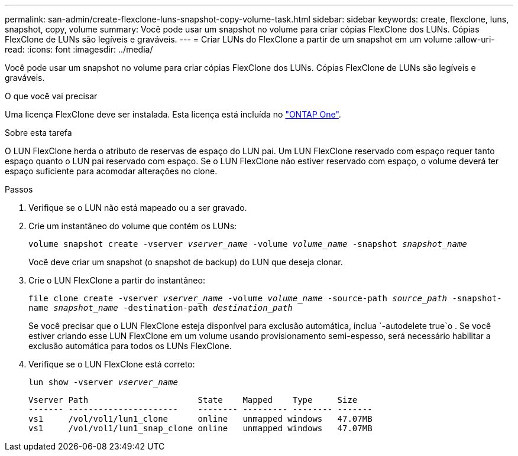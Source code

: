 ---
permalink: san-admin/create-flexclone-luns-snapshot-copy-volume-task.html 
sidebar: sidebar 
keywords: create, flexclone, luns, snapshot, copy, volume 
summary: Você pode usar um snapshot no volume para criar cópias FlexClone dos LUNs. Cópias FlexClone de LUNs são legíveis e graváveis. 
---
= Criar LUNs do FlexClone a partir de um snapshot em um volume
:allow-uri-read: 
:icons: font
:imagesdir: ../media/


[role="lead"]
Você pode usar um snapshot no volume para criar cópias FlexClone dos LUNs. Cópias FlexClone de LUNs são legíveis e graváveis.

.O que você vai precisar
Uma licença FlexClone deve ser instalada. Esta licença está incluída no link:../system-admin/manage-licenses-concept.html#licenses-included-with-ontap-one["ONTAP One"].

.Sobre esta tarefa
O LUN FlexClone herda o atributo de reservas de espaço do LUN pai. Um LUN FlexClone reservado com espaço requer tanto espaço quanto o LUN pai reservado com espaço. Se o LUN FlexClone não estiver reservado com espaço, o volume deverá ter espaço suficiente para acomodar alterações no clone.

.Passos
. Verifique se o LUN não está mapeado ou a ser gravado.
. Crie um instantâneo do volume que contém os LUNs:
+
`volume snapshot create -vserver _vserver_name_ -volume _volume_name_ -snapshot _snapshot_name_`

+
Você deve criar um snapshot (o snapshot de backup) do LUN que deseja clonar.

. Crie o LUN FlexClone a partir do instantâneo:
+
`file clone create -vserver _vserver_name_ -volume _volume_name_ -source-path _source_path_ -snapshot-name _snapshot_name_ -destination-path _destination_path_`

+
Se você precisar que o LUN FlexClone esteja disponível para exclusão automática, inclua `-autodelete true`o . Se você estiver criando esse LUN FlexClone em um volume usando provisionamento semi-espesso, será necessário habilitar a exclusão automática para todos os LUNs FlexClone.

. Verifique se o LUN FlexClone está correto:
+
`lun show -vserver _vserver_name_`

+
[listing]
----

Vserver Path                      State    Mapped    Type     Size
------- ----------------------    -------- --------- -------- -------
vs1     /vol/vol1/lun1_clone      online   unmapped windows   47.07MB
vs1     /vol/vol1/lun1_snap_clone online   unmapped windows   47.07MB
----

